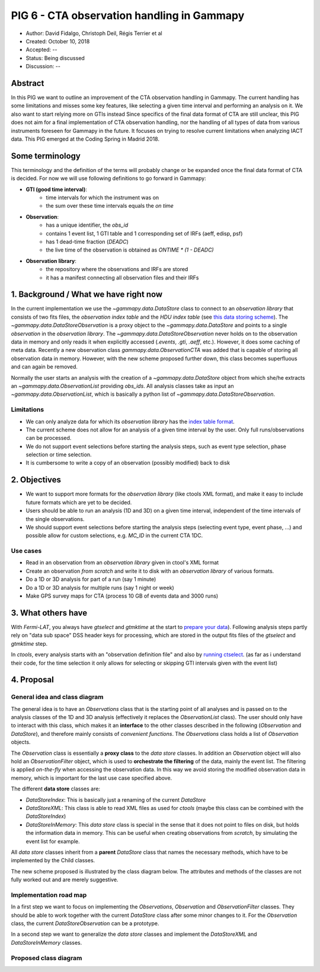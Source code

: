 .. _pig-006:

*******************************************
PIG 6 - CTA observation handling in Gammapy
*******************************************

* Author: David Fidalgo, Christoph Deil, Régis Terrier et al
* Created: October 10, 2018
* Accepted: --
* Status: Being discussed
* Discussion: --

Abstract
========

In this PIG we want to outline an improvement of the CTA observation handling in Gammapy.
The current handling has some limitations and misses some key features, like selecting a given time interval and
performing an analysis on it.
We also want to start relying more on GTIs instead  
Since specifics of the final data format of CTA are still unclear, this PIG does not aim for a final implementation of
CTA observation handling, nor the handling of all types of data from various instruments foreseen for Gammapy in the
future.
It focuses on trying to resolve current limitations when analyzing IACT data.
This PIG emerged at the Coding Spring in Madrid 2018.

Some terminology
================

This terminology and the definition of the terms will probably change or be expanded once the final data format of
CTA is decided.
For now we will use following definitions to go forward in Gammapy:

- **GTI (good time interval)**:
   - time intervals for which the instrument was on
   - the sum over these time intervals equals the *on time*


- **Observation**:
   - has a unique identifier, the *obs_id*
   - contains 1 event list, 1 GTI table and 1 corresponding set of IRFs (aeff, edisp, psf)
   - has 1 dead-time fraction (`DEADC`)
   - the live time of the observation is obtained as `ONTIME * (1 - DEADC)`
 

* **Observation library**:
   - the repository where the observations and IRFs are stored
   - it has a manifest connecting all observation files and their IRFs

1. Background / What we have right now
======================================

In the current implementation we use the `~gammapy.data.DataStore` class to connect to an *observation library* that consists of two fits files, the *observation index table* and the *HDU index table* (see `this data storing scheme <https://gamma-astro-data-formats.readthedocs.io/en/latest/data_storage/index.html>`_).
The `~gammapy.data.DataStoreObservation` is a proxy object to the `~gammapy.data.DataStore` and points to a single *observation* in the *observation library*.
The `~gammapy.data.DataStoreObservation` never holds on to the observation data in memory and only reads it when explicitly accessed (`.events`, `.gti`, `.aeff`, etc.).
However, it does some caching of meta data.
Recently a new observation class `gammapy.data.ObservationCTA` was added that is capable of storing all observation data in memory.
However, with the new scheme proposed further down, this class becomes superfluous and can again be removed.

Normally the user starts an analysis with the creation of a `~gammapy.data.DataStore` object from which she/he extracts an `~gammapy.data.ObservationList` providing *obs_ids*.
All analysis classes take as input an `~gammapy.data.ObservationList`, which is basically a python list of `~gammapy.data.DataStoreObservation`.

Limitations
-----------

* We can only analyze data for which its *observation library* has the `index table format <https://gamma-astro-data-formats.readthedocs.io/en/latest/data_storage/index.html>`_.
* The current scheme does not allow for an analysis of a given time interval by the user.
  Only full runs/observations can be processed.
* We do not support event selections before starting the analysis steps, such as event type selection, phase selection or time selection.
* It is cumbersome to write a copy of an observation (possibly modified) back to disk

2. Objectives
=============

* We want to support more formats for the *observation library* (like ctools XML format), and make it easy to include future formats which are yet to be decided.
* Users should be able to run an analysis (1D and 3D) on a given time interval, independent of the time intervals of the single observations.
* We should support event selections before starting the analysis steps (selecting event type, event phase, ...) and possible allow for custom selections, e.g. `MC_ID` in the current CTA 1DC.

Use cases
---------

- Read in an observation from an *observation library* given in ctool's XML format
- Create an observation *from scratch* and write it to disk with an *observation library* of various formats.
- Do a 1D or 3D analysis for part of a run (say 1 minute)
- Do a 1D or 3D analysis for multiple runs (say 1 night or week)
- Make GPS survey maps for CTA (process 10 GB of events data and 3000 runs)

3. What others have
===================

With *Fermi-LAT*, you always have `gtselect` and `gtmktime` at the start to `prepare your data <https://fermi.gsfc.nasa.gov/ssc/data/analysis/scitools/data_preparation.html>`_).
Following analysis steps partly rely on "data sub space" DSS header keys for processing, which are stored in the output fits files of the `gtselect` and `gtmktime` step.

In *ctools*, every analysis starts with an "observation definition file" and also by `running ctselect <http://cta.irap.omp.eu/ctools/users/tutorials/1dc/first_select_obs.html>`_.
(as far as i understand their code, for the time selection it only allows for selecting or skipping GTI intervals given with the event list)

4. Proposal
===========

General idea and class diagram
------------------------------
The general idea is to have an `Observations` class that is the starting point of all analyses and is passed on to the analysis classes of the 1D and 3D analysis (effectively it replaces the `ObservationList` class).
The user should only have to interact with this class, which makes it an **interface** to the other classes described in the following (`Observation` and `DataStore`), and therefore mainly consists of *convenient functions*.
The `Observations` class holds a list of `Observation` objects.

The `Observation` class is essentially a **proxy class** to the *data store* classes.
In addition an `Observation` object will also hold an `ObservationFilter` object, which is used to **orchestrate the filtering** of the data, mainly the event list.
The filtering is applied *on-the-fly* when accessing the observation data.
In this way we avoid storing the modified observation data in memory, which is important for the last use case specified above.

The different **data store** classes are:

- `DataStoreIndex`: This is basically just a renaming of the current `DataStore`
- `DataStoreXML`: This class is able to read XML files as used for *ctools* (maybe this class can be combined with the `DataStoreIndex`)
- `DataStoreInMemory`: This *data store* class is special in the sense that it does not point to files on disk, but holds the information data in memory.
  This can be useful when creating observations from *scratch*, by simulating the event list for example.

All *data store* classes inherit from a **parent** `DataStore` class that names the necessary methods, which have to be implemented by the Child classes.

The new scheme proposed is illustrated by the class diagram below.
The attributes and methods of the classes are not fully worked out and are merely suggestive.

.. Some more specifics of the classes and their methods are outlined `in this notebook <https://github.com/gammapy/gammapy-extra/blob/master/experiments/data.ipynb>`_).

Implementation road map
-----------------------

In a first step we want to focus on implementing the `Observations`, `Observation` and `ObservationFilter` classes.
They should be able to work together with the current `DataStore` class after some minor changes to it.
For the `Observation` class, the current `DataStoreObservation` can be a prototype.

In a second step we want to generalize the *data store* classes and implement the `DataStoreXML` and `DataStoreInMemory` classes.

Proposed class diagram
----------------------

.. image:: https://github.com/dcfidalgo/gammapy/blob/pig-006/docs/development/pigs/pig6_class_diagram.png

